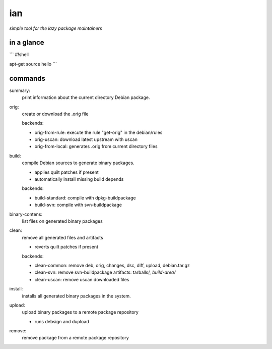 ===
ian
===

*simple tool for the lazy package maintainers*


in a glance
=========


```
#!shell

apt-get source hello
```



commands
========

summary:
  print information about the current directory Debian package.


orig: 
  create or download the .orig file

  backends:

  * orig-from-rule:  execute the rule "get-orig" in the debian/rules
  * orig-uscan:      download latest upstream with uscan
  * orig-from-local: generates .orig from current directory files


build:
  compile Debian sources to generate binary packages.

  * applies quilt patches if present
  * automatically install missing build depends

  backends:

  * build-standard: compile with dpkg-buildpackage
  * build-svn:      compile with svn-buildpackage

binary-contens: 
  list files on generated binary packages

clean:
  remove all generated files and artifacts

  * reverts quilt patches if present

  backends:

  * clean-common: remove deb, orig, changes, dsc, diff, upload, debian.tar.gz
  * clean-svn:    remove svn-buildpackage artifacts: tarballs/*, build-area/*
  * clean-uscan:  remove uscan downloaded files

install:
  installs all generated binary packages in the system.

upload:
  upload binary packages to a remote package repository

  * runs debsign and dupload

remove: 
  remove package from a remote package repository

.. Local Variables:
..  coding: utf-8
..  mode: flyspell
..  ispell-local-dictionary: "american"
.. End: